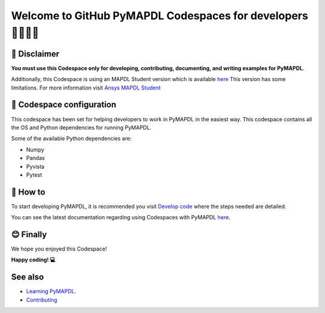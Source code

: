 ============================================================
Welcome to GitHub PyMAPDL Codespaces for developers 🧑‍💻👩‍💻
============================================================


🛑 Disclaimer
=============

**You must use this Codespace only for developing, contributing, documenting, and
writing examples for PyMAPDL**.

Additionally, this Codespace is using an MAPDL Student version which is
available `here <https://www.ansys.com/academic/students>`_
This version has some limitations.
For more information visit
`Ansys MAPDL Student <https://www.ansys.com/academic/students/ansys-student>`_


📖 Codespace configuration
==========================

This codespace has been set for helping developers to work in PyMAPDL in the
easiest way. This codespace contains all the OS and Python dependencies
for running PyMAPDL.

Some of the available Python dependencies are:

* Numpy
* Pandas
* Pyvista
* Pytest


🧐 How to
=========

To start developing PyMAPDL, it is recommended you visit
`Develop code <https://mapdl.docs.pyansys.com/version/dev/getting_started/develop_pymapdl.html>`_
where the steps needed are detailed.

You can see the latest documentation regarding using Codespaces with PyMAPDL
`here <https://mapdl.docs.pyansys.com/version/dev/getting_started/devcontainer_link.html>`_.


😊 Finally
==========

We hope you enjoyed this Codespace! 


**Happy coding! 💻**


See also
========

* `Learning PyMAPDL <https://mapdl.docs.pyansys.com/version/dev/getting_started/learning.html>`_. 
* `Contributing <https://mapdl.docs.pyansys.com/version/dev/getting_started/contribution.html#contributing>`_
